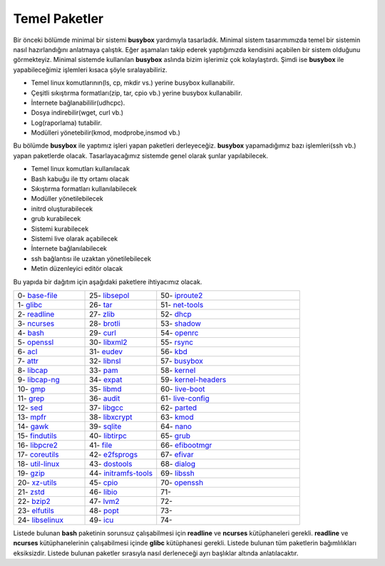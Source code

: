 Temel Paketler
++++++++++++++

Bir önceki bölümde minimal bir sistemi **busybox** yardımıyla tasarladık. Minimal sistem tasarımımızda temel bir sistemin nasıl hazırlandığını anlatmaya çalıştık. Eğer aşamaları takip ederek yaptığımızda kendisini açabilen bir sistem olduğunu görmekteyiz. Minimal sistemde kullanılan **busybox** aslında bizim işlerimiz çok kolaylaştırdı. Şimdi ise **busybox** ile yapabileceğimiz işlemleri kısaca şöyle sıralayabiliriz.

- Temel linux komutlarının(ls, cp, mkdir vs.) yerine busybox kullanabilir.
- Çeşitli sıkıştırma formatları(zip, tar, cpio vb.) yerine busybox kullanabilir.
- İnternete bağlanabililir(udhcpc).
- Dosya indirebilir(wget, curl vb.)
- Log(raporlama) tutabilir.
- Modülleri yönetebilir(kmod, modprobe,insmod vb.)

Bu bölümde **busybox** ile yaptımız işleri yapan paketleri derleyeceğiz. **busybox** yapamadığımız bazı işlemleri(ssh vb.) yapan paketlerde olacak. Tasarlayacağımız sistemde genel olarak şunlar yapılabilecek.

- Temel linux komutları kullanılacak
- Bash kabuğu ile tty ortamı olacak
- Sıkıştırma formatları kullanılabilecek
- Modüller yönetilebilecek
- initrd oluşturabilecek
- grub kurabilecek
- Sistemi kurabilecek
- Sistemi live olarak açabilecek
- İnternete bağlanılabilecek
- ssh bağlantısı ile uzaktan yönetilebilecek
- Metin düzenleyici editör olacak

Bu yapıda bir dağıtım için aşağıdaki paketlere ihtiyacımız olacak.

.. list-table::
   :widths: 25 25 50

   * - 0- `base-file <https://kendilinuxunuyap.github.io/00-base-file.html>`_
     - 25- `libsepol <https://kendilinuxunuyap.github.io/25-libsepol.html>`_
     - 50- `iproute2 <https://kendilinuxunuyap.github.io/50-iproute2.html>`_
   * - 1- `glibc <https://kendilinuxunuyap.github.io/01-glibc.html>`_
     - 26- `tar <https://kendilinuxunuyap.github.io/26-tar.html>`_
     - 51- `net-tools <https://kendilinuxunuyap.github.io/51-net-tools.html>`_
   * - 2- `readline <https://kendilinuxunuyap.github.io/02-readline.html>`_
     - 27- `zlib <https://kendilinuxunuyap.github.io/27-zlib.html>`_
     - 52- `dhcp <https://kendilinuxunuyap.github.io/52-dhcp.html>`_
   * - 3- `ncurses <https://kendilinuxunuyap.github.io/03-ncurses.html>`_
     - 28- `brotli <https://kendilinuxunuyap.github.io/28-brotli.html>`_
     - 53- `shadow <https://kendilinuxunuyap.github.io/53-shadow.html>`_
   * - 4- `bash <https://kendilinuxunuyap.github.io/04-bash.html>`_
     - 29- `curl <https://kendilinuxunuyap.github.io/29-curl.html>`_
     - 54- `openrc <https://kendilinuxunuyap.github.io/54-openrc.html>`_
   * - 5- `openssl <https://kendilinuxunuyap.github.io/05-openssl.html>`_
     - 30- `libxml2 <https://kendilinuxunuyap.github.io/00-base-file.html>`_
     - 55- `rsync <https://kendilinuxunuyap.github.io/00-base-file.html>`_
   * - 6- `acl <https://kendilinuxunuyap.github.io/00-base-file.html>`_
     - 31- `eudev <https://kendilinuxunuyap.github.io/00-base-file.html>`_
     - 56- `kbd <https://kendilinuxunuyap.github.io/00-base-file.html>`_
   * - 7- `attr <https://kendilinuxunuyap.github.io/00-base-file.html>`_
     - 32- `libnsl <https://kendilinuxunuyap.github.io/00-base-file.html>`_
     - 57- `busybox <https://kendilinuxunuyap.github.io/00-base-file.html>`_
   * - 8- `libcap <https://kendilinuxunuyap.github.io/00-base-file.html>`_
     - 33- `pam <https://kendilinuxunuyap.github.io/00-base-file.html>`_
     - 58- `kernel <https://kendilinuxunuyap.github.io/00-base-file.html>`_
   * - 9- `libcap-ng <https://kendilinuxunuyap.github.io/00-base-file.html>`_
     - 34- `expat <https://kendilinuxunuyap.github.io/00-base-file.html>`_
     - 59- `kernel-headers <https://kendilinuxunuyap.github.io/00-base-file.html>`_
   * - 10- `gmp <https://kendilinuxunuyap.github.io/00-base-file.html>`_
     - 35- `libmd <https://kendilinuxunuyap.github.io/00-base-file.html>`_
     - 60- `live-boot <https://kendilinuxunuyap.github.io/00-base-file.html>`_
   * - 11- `grep <https://kendilinuxunuyap.github.io/00-base-file.html>`_
     - 36- `audit <https://kendilinuxunuyap.github.io/00-base-file.html>`_
     - 61- `live-config <https://kendilinuxunuyap.github.io/00-base-file.html>`_
   * - 12- `sed <https://kendilinuxunuyap.github.io/00-base-file.html>`_
     - 37- `libgcc <https://kendilinuxunuyap.github.io/00-base-file.html>`_
     - 62- `parted <https://kendilinuxunuyap.github.io/00-base-file.html>`_
   * - 13- `mpfr <https://kendilinuxunuyap.github.io/00-base-file.html>`_
     - 38- `libxcrypt <https://kendilinuxunuyap.github.io/00-base-file.html>`_
     - 63- `kmod <https://kendilinuxunuyap.github.io/00-base-file.html>`_
   * - 14- `gawk <https://kendilinuxunuyap.github.io/00-base-file.html>`_
     - 39- `sqlite <https://kendilinuxunuyap.github.io/00-base-file.html>`_
     - 64- `nano <https://kendilinuxunuyap.github.io/00-base-file.html>`_
   * - 15- `findutils <https://kendilinuxunuyap.github.io/00-base-file.html>`_
     - 40- `libtirpc <https://kendilinuxunuyap.github.io/00-base-file.html>`_
     - 65- `grub <https://kendilinuxunuyap.github.io/00-base-file.html>`_
   * - 16- `libpcre2 <https://kendilinuxunuyap.github.io/00-base-file.html>`_
     - 41- `file <https://kendilinuxunuyap.github.io/00-base-file.html>`_
     - 66- `efibootmgr <https://kendilinuxunuyap.github.io/00-base-file.html>`_
   * - 17- `coreutils <https://kendilinuxunuyap.github.io/00-base-file.html>`_
     - 42- `e2fsprogs <https://kendilinuxunuyap.github.io/00-base-file.html>`_
     - 67- `efivar <https://kendilinuxunuyap.github.io/00-base-file.html>`_
   * - 18- `util-linux <https://kendilinuxunuyap.github.io/00-base-file.html>`_
     - 43- `dostools <https://kendilinuxunuyap.github.io/00-base-file.html>`_
     - 68- `dialog <https://kendilinuxunuyap.github.io/00-base-file.html>`_
   * - 19- `gzip <https://kendilinuxunuyap.github.io/00-base-file.html>`_
     - 44- `initramfs-tools <https://kendilinuxunuyap.github.io/00-base-file.html>`_
     - 69- `libssh <https://kendilinuxunuyap.github.io/00-base-file.html>`_
   * - 20- `xz-utils <https://kendilinuxunuyap.github.io/00-base-file.html>`_
     - 45- `cpio <https://kendilinuxunuyap.github.io/00-base-file.html>`_
     - 70- `openssh <https://kendilinuxunuyap.github.io/00-base-file.html>`_
   * - 21- `zstd <https://kendilinuxunuyap.github.io/00-base-file.html>`_
     - 46- `libio <https://kendilinuxunuyap.github.io/00-base-file.html>`_
     - 71- 
   * - 22- `bzip2 <https://kendilinuxunuyap.github.io/00-base-file.html>`_
     - 47- `lvm2 <https://kendilinuxunuyap.github.io/00-base-file.html>`_
     - 72- 
   * - 23- `elfutils <https://kendilinuxunuyap.github.io/00-base-file.html>`_
     - 48- `popt <https://kendilinuxunuyap.github.io/00-base-file.html>`_
     - 73-    
   * - 24- `libselinux <https://kendilinuxunuyap.github.io/00-base-file.html>`_
     - 49- `icu <https://kendilinuxunuyap.github.io/00-base-file.html>`_
     - 74-   


Listede bulunan  **bash** paketinin sorunsuz çalışabilmesi için **readline** ve **ncurses** kütüphaneleri gerekli. **readline** ve **ncurses** kütüphanelerinin çalışabilmesi içinde **glibc** kütüphanesi gerekli. Listede bulunan tüm paketlerin bağımlılıkları eksiksizdir.
Listede bulunan paketler sırasıyla nasıl derleneceği ayrı başlıklar altında anlatılacaktır.

.. raw:: pdf

   PageBreak

